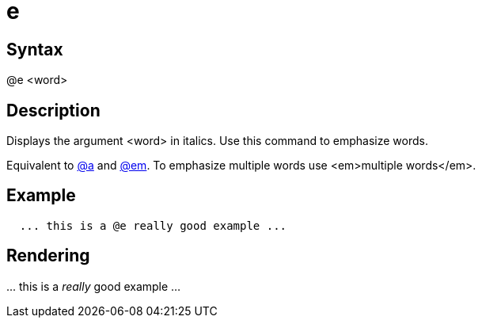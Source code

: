 = e

== Syntax
@e &lt;word&gt;

== Description
Displays the argument <word> in italics. Use this command to emphasize words.

Equivalent to xref:commands/a.adoc[@a] and xref:commands/em.adoc[@em]. To emphasize multiple words use <em>multiple words</em>.

== Example
```
  ... this is a @e really good example ...

```
// [CODE_END]


== Rendering
\... this is a _really_ good example ...